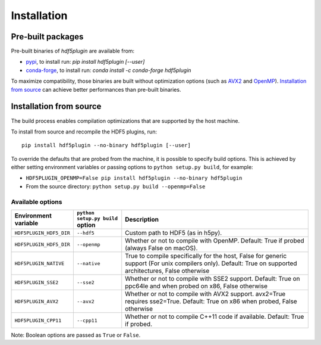 ==============
 Installation
==============

Pre-built packages
------------------

Pre-built binaries of `hdf5plugin` are available from:

- `pypi <https://pypi.org/project/hdf5plugin>`_, to install run:
  `pip install hdf5plugin [--user]`
- `conda-forge <https://anaconda.org/conda-forge/hdf5plugin>`_, to install run:
  `conda install -c conda-forge hdf5plugin`

To maximize compatibility, those binaries are built without optimization options (such as `AVX2`_ and `OpenMP`_).
`Installation from source`_ can achieve better performances than pre-built binaries.

Installation from source
------------------------

The build process enables compilation optimizations that are supported by the host machine.

To install from source and recompile the HDF5 plugins, run::

    pip install hdf5plugin --no-binary hdf5plugin [--user]

To override the defaults that are probed from the machine, it is possible to specify build options.
This is achieved by either setting environment variables or passing options to ``python setup.py build``, for example:

- ``HDF5PLUGIN_OPENMP=False pip install hdf5plugin --no-binary hdf5plugin``
- From the source directory: ``python setup.py build --openmp=False``

Available options
.................

.. list-table::
   :widths: 1 1 4
   :header-rows: 1

   * - Environment variable
     - ``python setup.py build`` option
     - Description
   * - ``HDF5PLUGIN_HDF5_DIR``
     - ``--hdf5``
     - Custom path to HDF5 (as in h5py).
   * - ``HDF5PLUGIN_HDF5_DIR``
     - ``--openmp``
     - Whether or not to compile with OpenMP.
       Default: True if probed (always False on macOS).
   * - ``HDF5PLUGIN_NATIVE``
     - ``--native``
     - True to compile specifically for the host, False for generic support (For unix compilers only).
       Default: True on supported architectures, False otherwise
   * - ``HDF5PLUGIN_SSE2``
     - ``--sse2``
     - Whether or not to compile with SSE2 support.
       Default: True on ppc64le and when probed on x86, False otherwise
   * - ``HDF5PLUGIN_AVX2``
     - ``--avx2``
     - Whether or not to compile with AVX2 support. avx2=True requires sse2=True.
       Default: True on x86 when probed, False otherwise
   * - ``HDF5PLUGIN_CPP11``
     - ``--cpp11``
     - Whether or not to compile C++11 code if available.
       Default: True if probed.

Note: Boolean options are passed as ``True`` or ``False``.


.. _AVX2: https://en.wikipedia.org/wiki/Advanced_Vector_Extensions#Advanced_Vector_Extensions_2
.. _SSE2: https://en.wikipedia.org/wiki/SSE2
.. _OpenMP: https://www.openmp.org/
